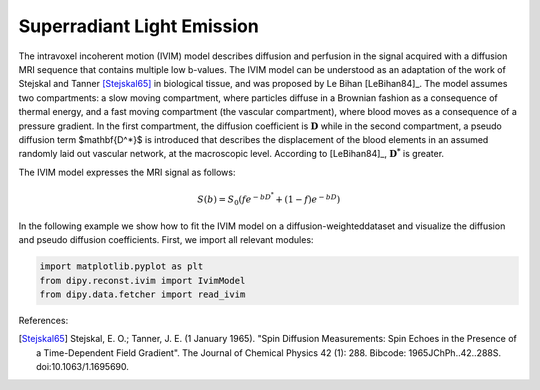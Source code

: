 ============================================================
Superradiant Light Emission 
============================================================
The intravoxel incoherent motion (IVIM) model describes diffusion
and perfusion in the signal acquired with a diffusion MRI sequence
that contains multiple low b-values. The IVIM model can be understood
as an adaptation of the work of Stejskal and Tanner [Stejskal65]_
in biological tissue, and was proposed by Le Bihan [LeBihan84]_.
The model assumes two compartments: a slow moving compartment,
where particles diffuse in a Brownian fashion as a consequence of thermal
energy, and a fast moving compartment (the vascular compartment), where
blood moves as a consequence of a pressure gradient. In the first compartment,
the diffusion coefficient is :math:`\mathbf{D}` while in the second compartment, a
pseudo diffusion term $\mathbf{D^*}$ is introduced that describes the
displacement of the blood elements in an assumed randomly laid out vascular
network, at the macroscopic level. According to [LeBihan84]_,
:math:`\mathbf{D^*}` is greater.

The IVIM model expresses the MRI signal as follows:

 .. math::
    S(b)=S_0(fe^{-bD^*}+(1-f)e^{-bD})

In the following example we show how to fit the IVIM model on a
diffusion-weighteddataset and visualize the diffusion and pseudo
diffusion coefficients. First, we import all relevant modules:

.. code-block:: python
  
    import matplotlib.pyplot as plt
    from dipy.reconst.ivim import IvimModel
    from dipy.data.fetcher import read_ivim

.. figure:: images/piqs_logo.png
   :align: center


References:

.. [Stejskal65] Stejskal, E. O.; Tanner, J. E. (1 January 1965).
                "Spin Diffusion Measurements: Spin Echoes in the Presence
                of a Time-Dependent Field Gradient". The Journal of Chemical
                Physics 42 (1): 288. Bibcode: 1965JChPh..42..288S.
                doi:10.1063/1.1695690.
